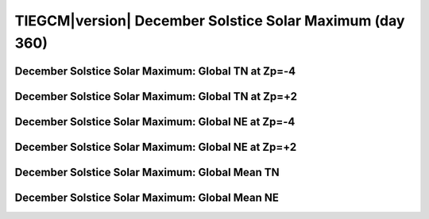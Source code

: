 
.. _control_decsol_smax:

TIEGCM\ |version| December Solstice Solar Maximum (day 360)
===========================================================

December Solstice Solar Maximum: Global TN at Zp=-4
---------------------------------------------------

.. image:: http://download.hao.ucar.edu/pub/tgcm/data/tiegcm1.94/control/proc/decsol_smax/pict0001.png
   :align: center

December Solstice Solar Maximum: Global TN at Zp=+2
---------------------------------------------------

.. image:: http://download.hao.ucar.edu/pub/tgcm/data/tiegcm1.94/control/proc/decsol_smax/pict0002.png
   :align: center

December Solstice Solar Maximum: Global NE at Zp=-4
---------------------------------------------------

.. image:: http://download.hao.ucar.edu/pub/tgcm/data/tiegcm1.94/control/proc/decsol_smax/pict0003.png
   :align: center

December Solstice Solar Maximum: Global NE at Zp=+2
---------------------------------------------------

.. image:: http://download.hao.ucar.edu/pub/tgcm/data/tiegcm1.94/control/proc/decsol_smax/pict0004.png
   :align: center

December Solstice Solar Maximum: Global Mean TN
-----------------------------------------------

.. image:: http://download.hao.ucar.edu/pub/tgcm/data/tiegcm1.94/control/proc/decsol_smax/pict0005.png
   :align: center

December Solstice Solar Maximum: Global Mean NE
-----------------------------------------------

.. image:: http://download.hao.ucar.edu/pub/tgcm/data/tiegcm1.94/control/proc/decsol_smax/pict0006.png
   :align: center

